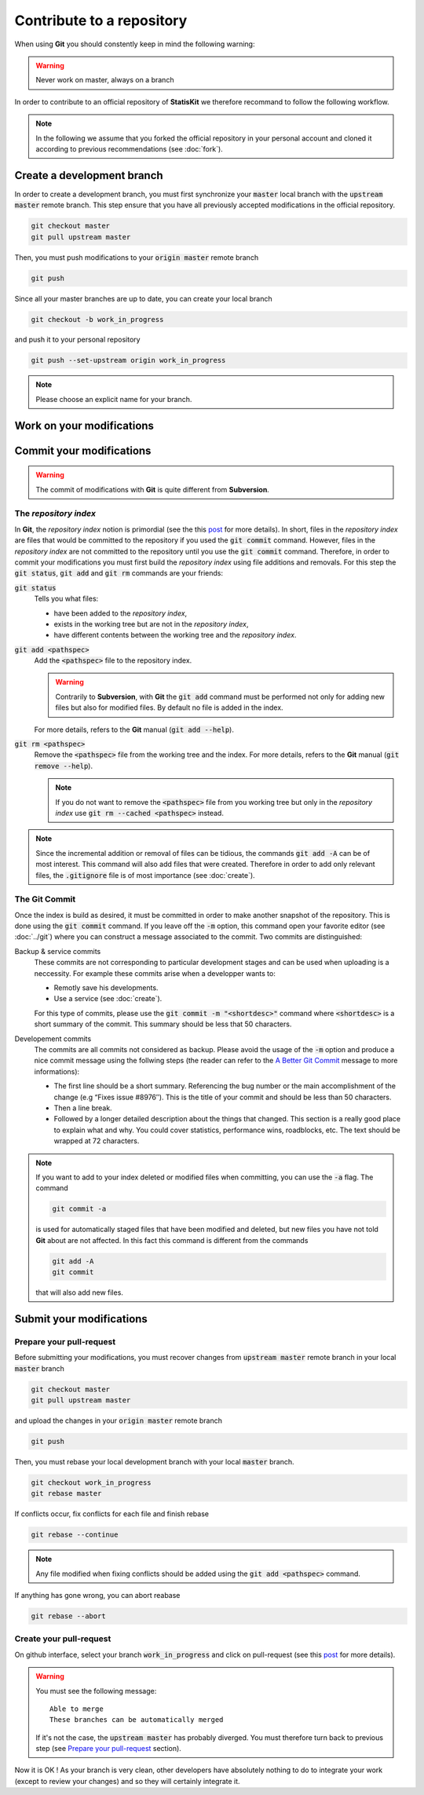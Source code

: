 Contribute to a repository
##########################

When using **Git** you should constently keep in mind the following warning:

.. warning::
    
    Never work on master, always on a branch

In order to contribute to an official repository of **StatisKit** we therefore recommand to follow the following workflow.

.. blockdiag::
    :align: center
    :desctable:
    
    blockdiag {

        A [label = "Branch", shape="roundedbox",
           description="See `Create a development branch`_ section. In order |br|
                        to enable code review from mainteners, the |br|
                        development must be short (i.e. one branch for one |br|
                        task such as new feature, bug fix...)."];
        B [label = "Work", shape="roundedbox",
           description="See `Work on your modifications`_ section. In order |br|
                        to benefit from tools developped by mainteners and |br|
                        ensure code quality, the development must respect |br|
                        some guidelines."];
        C [label = "Commit", shape="roundedbox",
           description="See `Commit your modifications`_ section. Commits |br|
                        are snapshots of the repository. There are useful |br|
                        in particular for versionning software or create |br|
                        backups."];
        D [label = "Upload ?", shape="diamond",
           description="If you want to upload your modifications to your |br|
                        personal repository, you shoud use the :code:`git push` |br|
                        command. Otherwise, you can continue to add |br|
                        commits."];
        E [label = "Finished ?", shape="diamond",
           description="If your work on the branch is done, you should |br|
                        submit your modifications to the official repository. |br|
                        Otherwise, you can continue to add commits."];
        F [label = "Submit", shape="roundedbox",
           description="See `Submit your modifications`_ section. In order |br|
                        to integrate your modifications to the official |br|
                        repository, you must submit your modifications |br|
                        that will be integrated by **StatisKit** mainteners."];
        
        A -> B -> C;
        C -> D;
            
        D -> B;
        E -> B [label = "No"];

        group {
            orientation = portrait;
            color = "#FFFFFF";
            
            D -> E;
            E -> F;
        }
    }

.. |br| raw:: html

   <br />

.. note::

    In the following we assume that you forked the official repository in your personal account and cloned it according to previous recommendations (see :doc:`fork`).

Create a development branch
===========================

In order to create a development branch, you must first synchronize your :code:`master` local branch with the :code:`upstream master` remote branch.
This step ensure that you have all previously accepted modifications in the official repository.

.. code-block:: bash

    git checkout master
    git pull upstream master

Then, you must push modifications to your :code:`origin master` remote branch

.. code-block:: bash

    git push

Since all your master branches are up to date, you can create your local branch

.. code-block:: bash

    git checkout -b work_in_progress

and push it to your personal repository

.. code-block:: bash

    git push --set-upstream origin work_in_progress


.. note::

    Please choose an explicit name for your branch.


Work on your modifications
==========================

Commit your modifications
=========================

.. warning::

    The commit of modifications with **Git** is quite different from **Subversion**.

The *repository index*
----------------------

In **Git**, the *repository index* notion is primordial (see the this `post <http://www.gitguys.com/topics/whats-the-deal-with-the-git-index/>`_ for more details).
In short, files in the *repository index* are files that would be committed to the repository if you used the :code:`git commit` command.
However, files in the *repository index* are not committed to the repository until you use the :code:`git commit` command.
Therefore, in order to commit your modifications you must first build the *repository index* using file additions and removals.
For this step the :code:`git status`, :code:`git add` and :code:`git rm` commands are your friends:

:code:`git status`
    Tells you what files:

    * have been added to the *repository index*,
    * exists in the working tree but are not in the *repository index*,
    * have different contents between the working tree and the *repository index*.

:code:`git add <pathspec>`
    Add the :code:`<pathspec>` file to the repository index.
    
    .. warning::
    
        Contrarily to **Subversion**, with **Git** the :code:`git add` command must be performed not only for adding new files but also for modified files.
        By default no file is added in the index.
       
    For more details, refers to the **Git** manual (:code:`git add --help`).

:code:`git rm <pathspec>`
    Remove the :code:`<pathspec>` file from the working tree and the index.
    For more details, refers to the **Git** manual (:code:`git remove --help`).

    .. note::

        If you do not want to remove the  :code:`<pathspec>` file from you working tree but only in the *repository index* use :code:`git rm --cached <pathspec>` instead.

.. note::

    Since the incremental addition or removal of files can be tidious, the commands :code:`git add -A` can be of most interest.
    This command will also add files that were created.
    Therefore in order to add only relevant files, the :code:`.gitignore` file is of most importance (see :doc:`create`). 


The **Git** Commit
------------------

Once the index is build as desired, it must be committed in order to make another snapshot of the repository.
This is done using the :code:`git commit` command.
If you leave off the :code:`-m` option, this command open your favorite editor (see :doc:`../git`) where you can construct a message associated to the commit.
Two commits are distinguished:

Backup & service commits
    These commits are not corresponding to particular development stages and can be used when uploading is a neccessity.
    For example these commits arise when a developper wants to:
    
    * Remotly save his developments.
    * Use a service (see :doc:`create`).

    For this type of commits, please use the :code:`git commit -m "<shortdesc>"` command where :code:`<shortdesc>` is a short summary of the commit.
    This summary should be less that 50 characters.

Developement commits
    The commits are all commits not considered as backup. 
    Please avoid the usage of the :code:`-m` option and produce a nice commit message using the follwing steps (the reader can refer to the `A Better Git Commit <https://web-design-weekly.com/2013/09/01/a-better-git-commit/>`_ message to more informations):

    * The first line should be a short summary.
      Referencing the bug number or the main accomplishment of the change (e.g “Fixes issue #8976″).
      This is the title of your commit and should be less than 50 characters.
      
    * Then a line break.
      
    * Followed by a longer detailed description about the things that changed.
      This section is a really good place to explain what and why.
      You could cover statistics, performance wins, roadblocks, etc. The text should be wrapped at 72 characters.

.. note::

    If you want to add to your index deleted or modified files when committing, you can use the :code:`-a` flag.
    The command

    .. code-block:: bash
    
        git commit -a

    is used for automatically staged files that have been modified and deleted, but new files you have not told **Git** about are not affected.
    In this fact this command is different from the commands

    .. code-block:: bash

        git add -A
        git commit

    that will also add new files.

Submit your modifications
=========================

Prepare your pull-request
-------------------------

Before submitting your modifications, you must recover changes from :code:`upstream master` remote branch in your local :code:`master` branch

.. code-block:: bash

        git checkout master
        git pull upstream master

and upload the changes in your :code:`origin master` remote branch

.. code-block:: bash

        git push
        
Then, you must rebase your local development branch with your local :code:`master` branch.

.. code-block:: bash

        git checkout work_in_progress
        git rebase master

If conflicts occur, fix conflicts for each file and finish rebase

.. code-block:: bash

        git rebase --continue

.. note::

    Any file modified when fixing conflicts should be added using the :code:`git add <pathspec>` command.

If anything has gone wrong, you can abort reabase

.. code-block:: bash

        git rebase --abort

Create your pull-request
------------------------

On github interface, select your branch :code:`work_in_progress` and click on pull-request (see this `post <https://help.github.com/articles/using-pull-requests/>`_ for more details).

.. warning::

    You must see the following message::

        Able to merge
        These branches can be automatically merged

    If it's not the case, the :code:`upstream master` has probably diverged.
    You must therefore turn back to previous step (see `Prepare your pull-request`_ section).

Now it is OK ! As your branch is very clean, other developers have absolutely nothing to do to integrate your work (except to review your changes) and so they will certainly integrate it.
